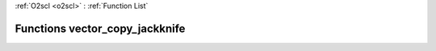 :ref:`O2scl <o2scl>` : :ref:`Function List`

Functions vector_copy_jackknife
===============================

.. doxygenfunction:: vector_copy_jackknife(const vec_t&, size_t, vec2_t&)

.. doxygenfunction:: vector_copy_jackknife(size_t, const vec_t&, size_t, vec2_t&)

